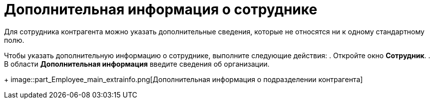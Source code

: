 = Дополнительная информация о сотруднике

Для сотрудника контрагента можно указать дополнительные сведения, которые не относятся ни к одному стандартному полю.

Чтобы указать дополнительную информацию о сотруднике, выполните следующие действия:
. Откройте окно *Сотрудник*.
. В области *Дополнительная информация* введите сведения об организации.
+
image::part_Employee_main_extrainfo.png[Дополнительная информация о подразделении контрагента]
